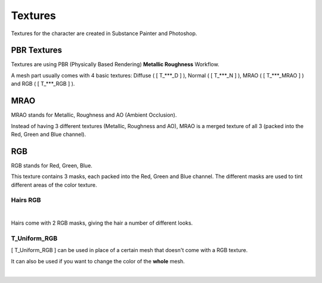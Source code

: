 
###############################
Textures
###############################

.. role:: material2

.. image:: /images/textures/content-textures.jpg
    :align: center

Textures for the character are created in Substance Painter and Photoshop.

.. _textures:

PBR Textures
------------
Textures are using PBR (Physically Based Rendering) **Metallic Roughness** Workflow.

A mesh part usually comes with 4 basic textures: Diffuse ( [ T_***_D ] ), Normal ( [ T_***_N ] ), MRAO  ( [ T_***_MRAO ] ) and RGB  ( [ T_***_RGB ] ).

.. image:: /images/textures/content-texture-set.jpg
    :align: center

MRAO
----
MRAO stands for Metallic, Roughness and AO (Ambient Occlusion).

Instead of having 3 different textures (Metallic, Roughness and AO), MRAO is a merged texture of all 3 (packed into the Red, Green and Blue channel).

RGB
---
RGB stands for Red, Green, Blue.

This texture contains 3 masks, each packed into the Red, Green and Blue channel. The different masks are used to tint different areas of the color texture.

Hairs RGB
^^^^^^^^^
.. image:: /images/textures/content-hairs-rgb-highlight.jpg
    :align: center

|

.. image:: /images/textures/hair-rgb-textures.jpg
    :align: center

Hairs come with 2 RGB masks, giving the hair a number of different looks.

T_Uniform_RGB
^^^^^^^^^^^^^
[ T_Uniform_RGB ] can be used in place of a certain mesh that doesn't come with a RGB texture.

It can also be used if you want to change the color of the **whole** mesh.

|
